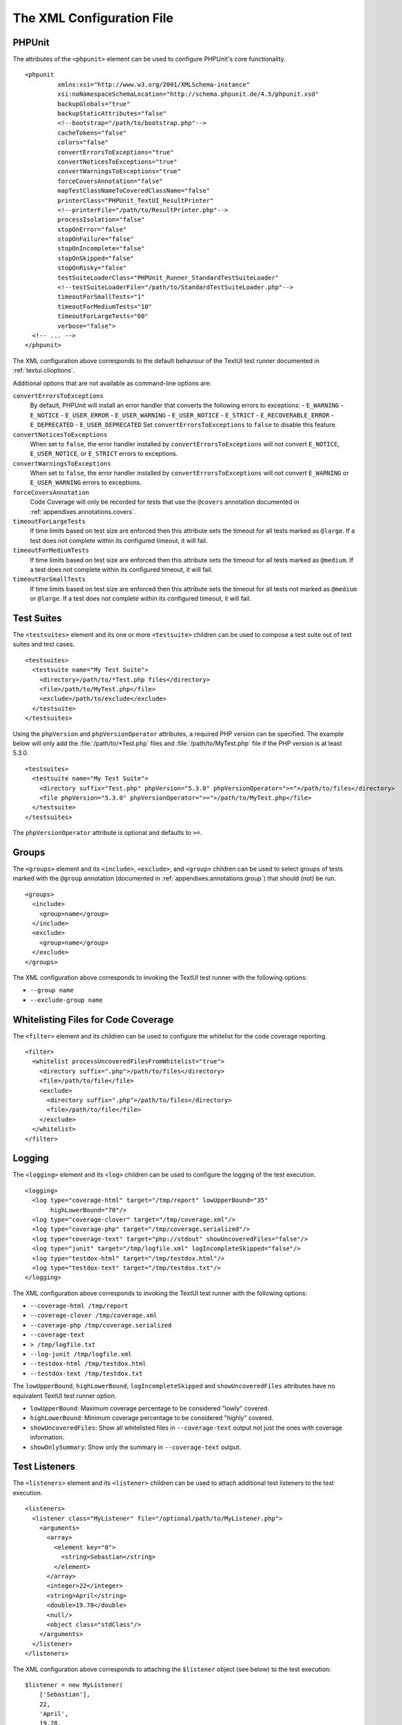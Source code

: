 

.. _appendixes.configuration:

==========================
The XML Configuration File
==========================

.. _appendixes.configuration.phpunit:

PHPUnit
#######

The attributes of the ``<phpunit>`` element can
be used to configure PHPUnit's core functionality.

::

    <phpunit
             xmlns:xsi="http://www.w3.org/2001/XMLSchema-instance"
             xsi:noNamespaceSchemaLocation="http://schema.phpunit.de/4.5/phpunit.xsd"
             backupGlobals="true"
             backupStaticAttributes="false"
             <!--bootstrap="/path/to/bootstrap.php"-->
             cacheTokens="false"
             colors="false"
             convertErrorsToExceptions="true"
             convertNoticesToExceptions="true"
             convertWarningsToExceptions="true"
             forceCoversAnnotation="false"
             mapTestClassNameToCoveredClassName="false"
             printerClass="PHPUnit_TextUI_ResultPrinter"
             <!--printerFile="/path/to/ResultPrinter.php"-->
             processIsolation="false"
             stopOnError="false"
             stopOnFailure="false"
             stopOnIncomplete="false"
             stopOnSkipped="false"
             stopOnRisky="false"
             testSuiteLoaderClass="PHPUnit_Runner_StandardTestSuiteLoader"
             <!--testSuiteLoaderFile="/path/to/StandardTestSuiteLoader.php"-->
             timeoutForSmallTests="1"
             timeoutForMediumTests="10"
             timeoutForLargeTests="60"
             verbose="false">
      <!-- ... -->
    </phpunit>

The XML configuration above corresponds to the default behaviour of the
TextUI test runner documented in :ref:`textui.clioptions`.

Additional options that are not available as command-line options are:

``convertErrorsToExceptions``
    By default, PHPUnit will install an error handler that converts
    the following errors to exceptions:
    - ``E_WARNING``
    - ``E_NOTICE``
    - ``E_USER_ERROR``
    - ``E_USER_WARNING``
    - ``E_USER_NOTICE``
    - ``E_STRICT``
    - ``E_RECOVERABLE_ERROR``
    - ``E_DEPRECATED``
    - ``E_USER_DEPRECATED``
    Set ``convertErrorsToExceptions`` to
    ``false`` to disable this feature.

``convertNoticesToExceptions``
    When set to ``false``, the error handler installed
    by ``convertErrorsToExceptions`` will not convert
    ``E_NOTICE``, ``E_USER_NOTICE``, or
    ``E_STRICT`` errors to exceptions.

``convertWarningsToExceptions``
    When set to ``false``, the error handler installed
    by ``convertErrorsToExceptions`` will not convert
    ``E_WARNING`` or ``E_USER_WARNING``
    errors to exceptions.

``forceCoversAnnotation``
    Code Coverage will only be recorded for tests that use the
    ``@covers`` annotation documented in
    :ref:`appendixes.annotations.covers`.

``timeoutForLargeTests``
    If time limits based on test size are enforced then this attribute
    sets the timeout for all tests marked as ``@large``.
    If a test does not complete within its configured timeout, it will
    fail.

``timeoutForMediumTests``
    If time limits based on test size are enforced then this attribute
    sets the timeout for all tests marked as ``@medium``.
    If a test does not complete within its configured timeout, it will
    fail.

``timeoutForSmallTests``
    If time limits based on test size are enforced then this attribute
    sets the timeout for all tests not marked as
    ``@medium`` or ``@large``. If a test
    does not complete within its configured timeout, it will fail.

.. _appendixes.configuration.testsuites:

Test Suites
###########

The ``<testsuites>`` element and its
one or more ``<testsuite>`` children can be
used to compose a test suite out of test suites and test cases.

::

    <testsuites>
      <testsuite name="My Test Suite">
        <directory>/path/to/*Test.php files</directory>
        <file>/path/to/MyTest.php</file>
        <exclude>/path/to/exclude</exclude>
      </testsuite>
    </testsuites>

Using the ``phpVersion`` and
``phpVersionOperator`` attributes, a required PHP version
can be specified. The example below will only add the
:file:`/path/to/*Test.php` files and
:file:`/path/to/MyTest.php` file if the PHP version is at
least 5.3.0.

::

      <testsuites>
        <testsuite name="My Test Suite">
          <directory suffix="Test.php" phpVersion="5.3.0" phpVersionOperator=">=">/path/to/files</directory>
          <file phpVersion="5.3.0" phpVersionOperator=">=">/path/to/MyTest.php</file>
        </testsuite>
      </testsuites>

The ``phpVersionOperator`` attribute is optional and
defaults to ``>=``.

.. _appendixes.configuration.groups:

Groups
######

The ``<groups>`` element and its
``<include>``,
``<exclude>``, and
``<group>`` children can be used to select
groups of tests marked with the ``@group`` annotation
(documented in :ref:`appendixes.annotations.group`)
that should (not) be run.

::

    <groups>
      <include>
        <group>name</group>
      </include>
      <exclude>
        <group>name</group>
      </exclude>
    </groups>

The XML configuration above corresponds to invoking the TextUI test runner
with the following options:

- ``--group name``

- ``--exclude-group name``

.. _appendixes.configuration.whitelisting-files:

Whitelisting Files for Code Coverage
####################################

The ``<filter>`` element and its children can
be used to configure the whitelist for the code coverage reporting.

::

    <filter>
      <whitelist processUncoveredFilesFromWhitelist="true">
        <directory suffix=".php">/path/to/files</directory>
        <file>/path/to/file</file>
        <exclude>
          <directory suffix=".php">/path/to/files</directory>
          <file>/path/to/file</file>
        </exclude>
      </whitelist>
    </filter>

.. _appendixes.configuration.logging:

Logging
#######

The ``<logging>`` element and its
``<log>`` children can be used to configure the
logging of the test execution.

::

    <logging>
      <log type="coverage-html" target="/tmp/report" lowUpperBound="35"
           highLowerBound="70"/>
      <log type="coverage-clover" target="/tmp/coverage.xml"/>
      <log type="coverage-php" target="/tmp/coverage.serialized"/>
      <log type="coverage-text" target="php://stdout" showUncoveredFiles="false"/>
      <log type="junit" target="/tmp/logfile.xml" logIncompleteSkipped="false"/>
      <log type="testdox-html" target="/tmp/testdox.html"/>
      <log type="testdox-text" target="/tmp/testdox.txt"/>
    </logging>

The XML configuration above corresponds to invoking the TextUI test runner
with the following options:

- ``--coverage-html /tmp/report``

- ``--coverage-clover /tmp/coverage.xml``

- ``--coverage-php /tmp/coverage.serialized``

- ``--coverage-text``

- ``> /tmp/logfile.txt``

- ``--log-junit /tmp/logfile.xml``

- ``--testdox-html /tmp/testdox.html``

- ``--testdox-text /tmp/testdox.txt``

The ``lowUpperBound``, ``highLowerBound``,
``logIncompleteSkipped`` and
``showUncoveredFiles`` attributes have no equivalent TextUI
test runner option.

- ``lowUpperBound``: Maximum coverage percentage to be considered "lowly" covered.

- ``highLowerBound``: Minimum coverage percentage to be considered "highly" covered.

- ``showUncoveredFiles``: Show all whitelisted files in ``--coverage-text`` output not just the ones with coverage information.

- ``showOnlySummary``: Show only the summary in ``--coverage-text`` output.

.. _appendixes.configuration.test-listeners:

Test Listeners
##############

The ``<listeners>`` element and its
``<listener>`` children can be used to attach
additional test listeners to the test execution.

::

    <listeners>
      <listener class="MyListener" file="/optional/path/to/MyListener.php">
        <arguments>
          <array>
            <element key="0">
              <string>Sebastian</string>
            </element>
          </array>
          <integer>22</integer>
          <string>April</string>
          <double>19.78</double>
          <null/>
          <object class="stdClass"/>
        </arguments>
      </listener>
    </listeners>

The XML configuration above corresponds to attaching the
``$listener`` object (see below) to the test execution:

::

    $listener = new MyListener(
        ['Sebastian'],
        22,
        'April',
        19.78,
        null,
        new stdClass
    );

.. _appendixes.configuration.php-ini-constants-variables:

Setting PHP INI settings, Constants and Global Variables
########################################################

The ``<php>`` element and its children can be
used to configure PHP settings, constants, and global variables. It can
also be used to prepend the ``include_path``.

::

    <php>
      <includePath>.</includePath>
      <ini name="foo" value="bar"/>
      <const name="foo" value="bar"/>
      <var name="foo" value="bar"/>
      <env name="foo" value="bar"/>
      <post name="foo" value="bar"/>
      <get name="foo" value="bar"/>
      <cookie name="foo" value="bar"/>
      <server name="foo" value="bar"/>
      <files name="foo" value="bar"/>
      <request name="foo" value="bar"/>
    </php>

The XML configuration above corresponds to the following PHP code:

::

    ini_set('foo', 'bar');
    define('foo', 'bar');
    $GLOBALS['foo'] = 'bar';
    $_ENV['foo'] = 'bar';
    $_POST['foo'] = 'bar';
    $_GET['foo'] = 'bar';
    $_COOKIE['foo'] = 'bar';
    $_SERVER['foo'] = 'bar';
    $_FILES['foo'] = 'bar';
    $_REQUEST['foo'] = 'bar';


